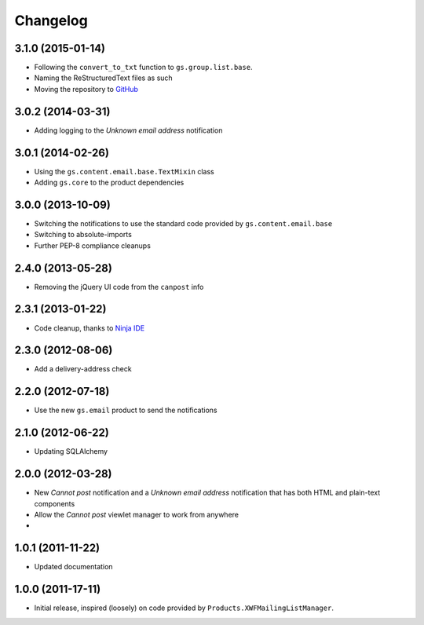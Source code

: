 Changelog
=========

3.1.0 (2015-01-14)
------------------

* Following the ``convert_to_txt`` function to ``gs.group.list.base``.
* Naming the ReStructuredText files as such
* Moving the repository to GitHub_

.. _GitHub: https://github.com/groupserver/gs.group.member.canpost/

3.0.2 (2014-03-31)
------------------

* Adding logging to the *Unknown email address* notification

3.0.1 (2014-02-26)
------------------

* Using the ``gs.content.email.base.TextMixin`` class
* Adding ``gs.core`` to the product dependencies

3.0.0 (2013-10-09)
------------------

* Switching the notifications to use the standard code provided
  by ``gs.content.email.base``
* Switching to absolute-imports
* Further PEP-8 compliance cleanups

2.4.0 (2013-05-28)
------------------

* Removing the jQuery UI code from the ``canpost`` info

2.3.1 (2013-01-22)
------------------

* Code cleanup, thanks to `Ninja IDE`_

.. _`Ninja IDE`: http://www.ninja-ide.org

2.3.0 (2012-08-06)
------------------

* Add a delivery-address check

2.2.0 (2012-07-18)
------------------

* Use the new ``gs.email`` product to send the notifications

2.1.0 (2012-06-22)
------------------

* Updating SQLAlchemy

2.0.0 (2012-03-28)
------------------

* New *Cannot post* notification and a *Unknown email address*
  notification that has both HTML and plain-text components
* Allow the *Cannot post* viewlet manager to work from anywhere
* 

1.0.1 (2011-11-22)
------------------

* Updated documentation

1.0.0 (2011-17-11)
------------------

* Initial release, inspired (loosely) on code provided by
  ``Products.XWFMailingListManager``.
